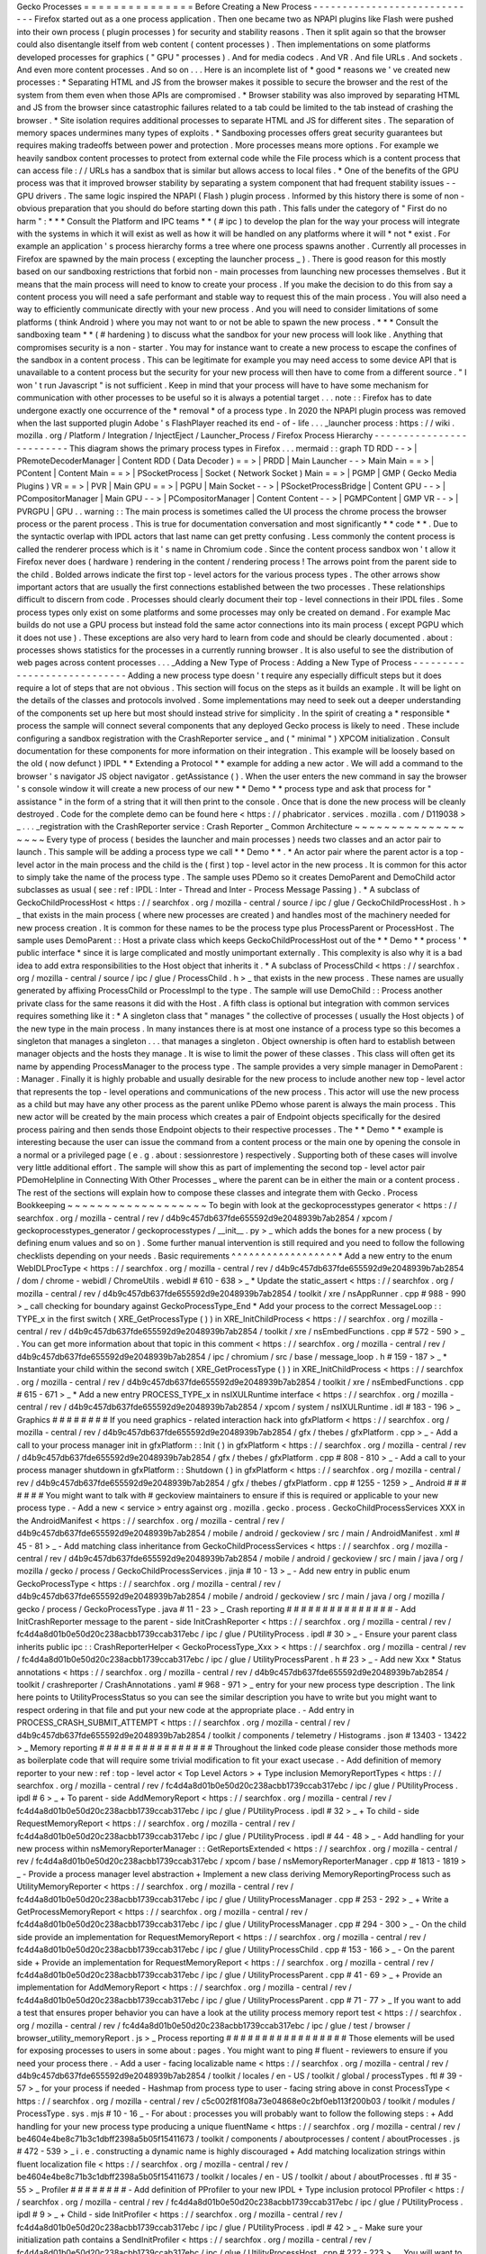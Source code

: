 Gecko
Processes
=
=
=
=
=
=
=
=
=
=
=
=
=
=
=
Before
Creating
a
New
Process
-
-
-
-
-
-
-
-
-
-
-
-
-
-
-
-
-
-
-
-
-
-
-
-
-
-
-
-
-
Firefox
started
out
as
a
one
process
application
.
Then
one
became
two
as
NPAPI
plugins
like
Flash
were
pushed
into
their
own
process
(
plugin
processes
)
for
security
and
stability
reasons
.
Then
it
split
again
so
that
the
browser
could
also
disentangle
itself
from
web
content
(
content
processes
)
.
Then
implementations
on
some
platforms
developed
processes
for
graphics
(
"
GPU
"
processes
)
.
And
for
media
codecs
.
And
VR
.
And
file
URLs
.
And
sockets
.
And
even
more
content
processes
.
And
so
on
.
.
.
Here
is
an
incomplete
list
of
*
good
*
reasons
we
'
ve
created
new
processes
:
*
Separating
HTML
and
JS
from
the
browser
makes
it
possible
to
secure
the
browser
and
the
rest
of
the
system
from
them
even
when
those
APIs
are
compromised
.
*
Browser
stability
was
also
improved
by
separating
HTML
and
JS
from
the
browser
since
catastrophic
failures
related
to
a
tab
could
be
limited
to
the
tab
instead
of
crashing
the
browser
.
*
Site
isolation
requires
additional
processes
to
separate
HTML
and
JS
for
different
sites
.
The
separation
of
memory
spaces
undermines
many
types
of
exploits
.
*
Sandboxing
processes
offers
great
security
guarantees
but
requires
making
tradeoffs
between
power
and
protection
.
More
processes
means
more
options
.
For
example
we
heavily
sandbox
content
processes
to
protect
from
external
code
while
the
File
process
which
is
a
content
process
that
can
access
file
:
/
/
URLs
has
a
sandbox
that
is
similar
but
allows
access
to
local
files
.
*
One
of
the
benefits
of
the
GPU
process
was
that
it
improved
browser
stability
by
separating
a
system
component
that
had
frequent
stability
issues
-
-
GPU
drivers
.
The
same
logic
inspired
the
NPAPI
(
Flash
)
plugin
process
.
Informed
by
this
history
there
is
some
of
non
-
obvious
preparation
that
you
should
do
before
starting
down
this
path
.
This
falls
under
the
category
of
"
First
do
no
harm
"
:
*
*
*
Consult
the
Platform
and
IPC
teams
*
*
(
#
ipc
)
to
develop
the
plan
for
the
way
your
process
will
integrate
with
the
systems
in
which
it
will
exist
as
well
as
how
it
will
be
handled
on
any
platforms
where
it
will
*
not
*
exist
.
For
example
an
application
'
s
process
hierarchy
forms
a
tree
where
one
process
spawns
another
.
Currently
all
processes
in
Firefox
are
spawned
by
the
main
process
(
excepting
the
launcher
process
_
)
.
There
is
good
reason
for
this
mostly
based
on
our
sandboxing
restrictions
that
forbid
non
-
main
processes
from
launching
new
processes
themselves
.
But
it
means
that
the
main
process
will
need
to
know
to
create
your
process
.
If
you
make
the
decision
to
do
this
from
say
a
content
process
you
will
need
a
safe
performant
and
stable
way
to
request
this
of
the
main
process
.
You
will
also
need
a
way
to
efficiently
communicate
directly
with
your
new
process
.
And
you
will
need
to
consider
limitations
of
some
platforms
(
think
Android
)
where
you
may
not
want
to
or
not
be
able
to
spawn
the
new
process
.
*
*
*
Consult
the
sandboxing
team
*
*
(
#
hardening
)
to
discuss
what
the
sandbox
for
your
new
process
will
look
like
.
Anything
that
compromises
security
is
a
non
-
starter
.
You
may
for
instance
want
to
create
a
new
process
to
escape
the
confines
of
the
sandbox
in
a
content
process
.
This
can
be
legitimate
for
example
you
may
need
access
to
some
device
API
that
is
unavailable
to
a
content
process
but
the
security
for
your
new
process
will
then
have
to
come
from
a
different
source
.
"
I
won
'
t
run
Javascript
"
is
not
sufficient
.
Keep
in
mind
that
your
process
will
have
to
have
some
mechanism
for
communication
with
other
processes
to
be
useful
so
it
is
always
a
potential
target
.
.
.
note
:
:
Firefox
has
to
date
undergone
exactly
one
occurrence
of
the
*
removal
*
of
a
process
type
.
In
2020
the
NPAPI
plugin
process
was
removed
when
the
last
supported
plugin
Adobe
'
s
FlashPlayer
reached
its
end
-
of
-
life
.
.
.
_launcher
process
:
https
:
/
/
wiki
.
mozilla
.
org
/
Platform
/
Integration
/
InjectEject
/
Launcher_Process
/
Firefox
Process
Hierarchy
-
-
-
-
-
-
-
-
-
-
-
-
-
-
-
-
-
-
-
-
-
-
-
-
-
This
diagram
shows
the
primary
process
types
in
Firefox
.
.
.
mermaid
:
:
graph
TD
RDD
-
-
>
|
PRemoteDecoderManager
|
Content
RDD
(
Data
Decoder
)
=
=
>
|
PRDD
|
Main
Launcher
-
-
>
Main
Main
=
=
>
|
PContent
|
Content
Main
=
=
>
|
PSocketProcess
|
Socket
(
Network
Socket
)
Main
=
=
>
|
PGMP
|
GMP
(
Gecko
Media
Plugins
)
VR
=
=
>
|
PVR
|
Main
GPU
=
=
>
|
PGPU
|
Main
Socket
-
-
>
|
PSocketProcessBridge
|
Content
GPU
-
-
>
|
PCompositorManager
|
Main
GPU
-
-
>
|
PCompositorManager
|
Content
Content
-
-
>
|
PGMPContent
|
GMP
VR
-
-
>
|
PVRGPU
|
GPU
.
.
warning
:
:
The
main
process
is
sometimes
called
the
UI
process
the
chrome
process
the
browser
process
or
the
parent
process
.
This
is
true
for
documentation
conversation
and
most
significantly
*
*
code
*
*
.
Due
to
the
syntactic
overlap
with
IPDL
actors
that
last
name
can
get
pretty
confusing
.
Less
commonly
the
content
process
is
called
the
renderer
process
which
is
it
'
s
name
in
Chromium
code
.
Since
the
content
process
sandbox
won
'
t
allow
it
Firefox
never
does
(
hardware
)
rendering
in
the
content
/
rendering
process
!
The
arrows
point
from
the
parent
side
to
the
child
.
Bolded
arrows
indicate
the
first
top
-
level
actors
for
the
various
process
types
.
The
other
arrows
show
important
actors
that
are
usually
the
first
connections
established
between
the
two
processes
.
These
relationships
difficult
to
discern
from
code
.
Processes
should
clearly
document
their
top
-
level
connections
in
their
IPDL
files
.
Some
process
types
only
exist
on
some
platforms
and
some
processes
may
only
be
created
on
demand
.
For
example
Mac
builds
do
not
use
a
GPU
process
but
instead
fold
the
same
actor
connections
into
its
main
process
(
except
PGPU
which
it
does
not
use
)
.
These
exceptions
are
also
very
hard
to
learn
from
code
and
should
be
clearly
documented
.
about
:
processes
shows
statistics
for
the
processes
in
a
currently
running
browser
.
It
is
also
useful
to
see
the
distribution
of
web
pages
across
content
processes
.
.
.
_Adding
a
New
Type
of
Process
:
Adding
a
New
Type
of
Process
-
-
-
-
-
-
-
-
-
-
-
-
-
-
-
-
-
-
-
-
-
-
-
-
-
-
-
-
Adding
a
new
process
type
doesn
'
t
require
any
especially
difficult
steps
but
it
does
require
a
lot
of
steps
that
are
not
obvious
.
This
section
will
focus
on
the
steps
as
it
builds
an
example
.
It
will
be
light
on
the
details
of
the
classes
and
protocols
involved
.
Some
implementations
may
need
to
seek
out
a
deeper
understanding
of
the
components
set
up
here
but
most
should
instead
strive
for
simplicity
.
In
the
spirit
of
creating
a
*
responsible
*
process
the
sample
will
connect
several
components
that
any
deployed
Gecko
process
is
likely
to
need
.
These
include
configuring
a
sandbox
registration
with
the
CrashReporter
service
_
and
(
"
minimal
"
)
XPCOM
initialization
.
Consult
documentation
for
these
components
for
more
information
on
their
integration
.
This
example
will
be
loosely
based
on
the
old
(
now
defunct
)
IPDL
*
*
Extending
a
Protocol
*
*
example
for
adding
a
new
actor
.
We
will
add
a
command
to
the
browser
'
s
navigator
JS
object
navigator
.
getAssistance
(
)
.
When
the
user
enters
the
new
command
in
say
the
browser
'
s
console
window
it
will
create
a
new
process
of
our
new
*
*
Demo
*
*
process
type
and
ask
that
process
for
"
assistance
"
in
the
form
of
a
string
that
it
will
then
print
to
the
console
.
Once
that
is
done
the
new
process
will
be
cleanly
destroyed
.
Code
for
the
complete
demo
can
be
found
here
<
https
:
/
/
phabricator
.
services
.
mozilla
.
com
/
D119038
>
_
.
.
.
_registration
with
the
CrashReporter
service
:
Crash
Reporter
_
Common
Architecture
~
~
~
~
~
~
~
~
~
~
~
~
~
~
~
~
~
~
~
Every
type
of
process
(
besides
the
launcher
and
main
processes
)
needs
two
classes
and
an
actor
pair
to
launch
.
This
sample
will
be
adding
a
process
type
we
call
*
*
Demo
*
*
.
*
An
actor
pair
where
the
parent
actor
is
a
top
-
level
actor
in
the
main
process
and
the
child
is
the
(
first
)
top
-
level
actor
in
the
new
process
.
It
is
common
for
this
actor
to
simply
take
the
name
of
the
process
type
.
The
sample
uses
PDemo
so
it
creates
DemoParent
and
DemoChild
actor
subclasses
as
usual
(
see
:
ref
:
IPDL
:
Inter
-
Thread
and
Inter
-
Process
Message
Passing
)
.
*
A
subclass
of
GeckoChildProcessHost
<
https
:
/
/
searchfox
.
org
/
mozilla
-
central
/
source
/
ipc
/
glue
/
GeckoChildProcessHost
.
h
>
_
that
exists
in
the
main
process
(
where
new
processes
are
created
)
and
handles
most
of
the
machinery
needed
for
new
process
creation
.
It
is
common
for
these
names
to
be
the
process
type
plus
ProcessParent
or
ProcessHost
.
The
sample
uses
DemoParent
:
:
Host
a
private
class
which
keeps
GeckoChildProcessHost
out
of
the
*
*
Demo
*
*
process
'
*
public
interface
*
since
it
is
large
complicated
and
mostly
unimportant
externally
.
This
complexity
is
also
why
it
is
a
bad
idea
to
add
extra
responsibilities
to
the
Host
object
that
inherits
it
.
*
A
subclass
of
ProcessChild
<
https
:
/
/
searchfox
.
org
/
mozilla
-
central
/
source
/
ipc
/
glue
/
ProcessChild
.
h
>
_
that
exists
in
the
new
process
.
These
names
are
usually
generated
by
affixing
ProcessChild
or
ProcessImpl
to
the
type
.
The
sample
will
use
DemoChild
:
:
Process
another
private
class
for
the
same
reasons
it
did
with
the
Host
.
A
fifth
class
is
optional
but
integration
with
common
services
requires
something
like
it
:
*
A
singleton
class
that
"
manages
"
the
collective
of
processes
(
usually
the
Host
objects
)
of
the
new
type
in
the
main
process
.
In
many
instances
there
is
at
most
one
instance
of
a
process
type
so
this
becomes
a
singleton
that
manages
a
singleton
.
.
.
that
manages
a
singleton
.
Object
ownership
is
often
hard
to
establish
between
manager
objects
and
the
hosts
they
manage
.
It
is
wise
to
limit
the
power
of
these
classes
.
This
class
will
often
get
its
name
by
appending
ProcessManager
to
the
process
type
.
The
sample
provides
a
very
simple
manager
in
DemoParent
:
:
Manager
.
Finally
it
is
highly
probable
and
usually
desirable
for
the
new
process
to
include
another
new
top
-
level
actor
that
represents
the
top
-
level
operations
and
communications
of
the
new
process
.
This
actor
will
use
the
new
process
as
a
child
but
may
have
any
other
process
as
the
parent
unlike
PDemo
whose
parent
is
always
the
main
process
.
This
new
actor
will
be
created
by
the
main
process
which
creates
a
pair
of
Endpoint
objects
specifically
for
the
desired
process
pairing
and
then
sends
those
Endpoint
objects
to
their
respective
processes
.
The
*
*
Demo
*
*
example
is
interesting
because
the
user
can
issue
the
command
from
a
content
process
or
the
main
one
by
opening
the
console
in
a
normal
or
a
privileged
page
(
e
.
g
.
about
:
sessionrestore
)
respectively
.
Supporting
both
of
these
cases
will
involve
very
little
additional
effort
.
The
sample
will
show
this
as
part
of
implementing
the
second
top
-
level
actor
pair
PDemoHelpline
in
Connecting
With
Other
Processes
_
where
the
parent
can
be
in
either
the
main
or
a
content
process
.
The
rest
of
the
sections
will
explain
how
to
compose
these
classes
and
integrate
them
with
Gecko
.
Process
Bookkeeping
~
~
~
~
~
~
~
~
~
~
~
~
~
~
~
~
~
~
~
To
begin
with
look
at
the
geckoprocesstypes
generator
<
https
:
/
/
searchfox
.
org
/
mozilla
-
central
/
rev
/
d4b9c457db637fde655592d9e2048939b7ab2854
/
xpcom
/
geckoprocesstypes_generator
/
geckoprocesstypes
/
__init__
.
py
>
_
which
adds
the
bones
for
a
new
process
(
by
defining
enum
values
and
so
on
)
.
Some
further
manual
intervention
is
still
required
and
you
need
to
follow
the
following
checklists
depending
on
your
needs
.
Basic
requirements
^
^
^
^
^
^
^
^
^
^
^
^
^
^
^
^
^
^
*
Add
a
new
entry
to
the
enum
WebIDLProcType
<
https
:
/
/
searchfox
.
org
/
mozilla
-
central
/
rev
/
d4b9c457db637fde655592d9e2048939b7ab2854
/
dom
/
chrome
-
webidl
/
ChromeUtils
.
webidl
#
610
-
638
>
_
*
Update
the
static_assert
<
https
:
/
/
searchfox
.
org
/
mozilla
-
central
/
rev
/
d4b9c457db637fde655592d9e2048939b7ab2854
/
toolkit
/
xre
/
nsAppRunner
.
cpp
#
988
-
990
>
_
call
checking
for
boundary
against
GeckoProcessType_End
*
Add
your
process
to
the
correct
MessageLoop
:
:
TYPE_x
in
the
first
switch
(
XRE_GetProcessType
(
)
)
in
XRE_InitChildProcess
<
https
:
/
/
searchfox
.
org
/
mozilla
-
central
/
rev
/
d4b9c457db637fde655592d9e2048939b7ab2854
/
toolkit
/
xre
/
nsEmbedFunctions
.
cpp
#
572
-
590
>
_
.
You
can
get
more
information
about
that
topic
in
this
comment
<
https
:
/
/
searchfox
.
org
/
mozilla
-
central
/
rev
/
d4b9c457db637fde655592d9e2048939b7ab2854
/
ipc
/
chromium
/
src
/
base
/
message_loop
.
h
#
159
-
187
>
_
*
Instantiate
your
child
within
the
second
switch
(
XRE_GetProcessType
(
)
)
in
XRE_InitChildProcess
<
https
:
/
/
searchfox
.
org
/
mozilla
-
central
/
rev
/
d4b9c457db637fde655592d9e2048939b7ab2854
/
toolkit
/
xre
/
nsEmbedFunctions
.
cpp
#
615
-
671
>
_
*
Add
a
new
entry
PROCESS_TYPE_x
in
nsIXULRuntime
interface
<
https
:
/
/
searchfox
.
org
/
mozilla
-
central
/
rev
/
d4b9c457db637fde655592d9e2048939b7ab2854
/
xpcom
/
system
/
nsIXULRuntime
.
idl
#
183
-
196
>
_
Graphics
#
#
#
#
#
#
#
#
If
you
need
graphics
-
related
interaction
hack
into
gfxPlatform
<
https
:
/
/
searchfox
.
org
/
mozilla
-
central
/
rev
/
d4b9c457db637fde655592d9e2048939b7ab2854
/
gfx
/
thebes
/
gfxPlatform
.
cpp
>
_
-
Add
a
call
to
your
process
manager
init
in
gfxPlatform
:
:
Init
(
)
in
gfxPlatform
<
https
:
/
/
searchfox
.
org
/
mozilla
-
central
/
rev
/
d4b9c457db637fde655592d9e2048939b7ab2854
/
gfx
/
thebes
/
gfxPlatform
.
cpp
#
808
-
810
>
_
-
Add
a
call
to
your
process
manager
shutdown
in
gfxPlatform
:
:
Shutdown
(
)
in
gfxPlatform
<
https
:
/
/
searchfox
.
org
/
mozilla
-
central
/
rev
/
d4b9c457db637fde655592d9e2048939b7ab2854
/
gfx
/
thebes
/
gfxPlatform
.
cpp
#
1255
-
1259
>
_
Android
#
#
#
#
#
#
#
You
might
want
to
talk
with
#
geckoview
maintainers
to
ensure
if
this
is
required
or
applicable
to
your
new
process
type
.
-
Add
a
new
<
service
>
entry
against
org
.
mozilla
.
gecko
.
process
.
GeckoChildProcessServices
XXX
in
the
AndroidManifest
<
https
:
/
/
searchfox
.
org
/
mozilla
-
central
/
rev
/
d4b9c457db637fde655592d9e2048939b7ab2854
/
mobile
/
android
/
geckoview
/
src
/
main
/
AndroidManifest
.
xml
#
45
-
81
>
_
-
Add
matching
class
inheritance
from
GeckoChildProcessServices
<
https
:
/
/
searchfox
.
org
/
mozilla
-
central
/
rev
/
d4b9c457db637fde655592d9e2048939b7ab2854
/
mobile
/
android
/
geckoview
/
src
/
main
/
java
/
org
/
mozilla
/
gecko
/
process
/
GeckoChildProcessServices
.
jinja
#
10
-
13
>
_
-
Add
new
entry
in
public
enum
GeckoProcessType
<
https
:
/
/
searchfox
.
org
/
mozilla
-
central
/
rev
/
d4b9c457db637fde655592d9e2048939b7ab2854
/
mobile
/
android
/
geckoview
/
src
/
main
/
java
/
org
/
mozilla
/
gecko
/
process
/
GeckoProcessType
.
java
#
11
-
23
>
_
Crash
reporting
#
#
#
#
#
#
#
#
#
#
#
#
#
#
#
-
Add
InitCrashReporter
message
to
the
parent
-
side
InitCrashReporter
<
https
:
/
/
searchfox
.
org
/
mozilla
-
central
/
rev
/
fc4d4a8d01b0e50d20c238acbb1739ccab317ebc
/
ipc
/
glue
/
PUtilityProcess
.
ipdl
#
30
>
_
-
Ensure
your
parent
class
inherits
public
ipc
:
:
CrashReporterHelper
<
GeckoProcessType_Xxx
>
<
https
:
/
/
searchfox
.
org
/
mozilla
-
central
/
rev
/
fc4d4a8d01b0e50d20c238acbb1739ccab317ebc
/
ipc
/
glue
/
UtilityProcessParent
.
h
#
23
>
_
-
Add
new
Xxx
*
Status
annotations
<
https
:
/
/
searchfox
.
org
/
mozilla
-
central
/
rev
/
d4b9c457db637fde655592d9e2048939b7ab2854
/
toolkit
/
crashreporter
/
CrashAnnotations
.
yaml
#
968
-
971
>
_
entry
for
your
new
process
type
description
.
The
link
here
points
to
UtilityProcessStatus
so
you
can
see
the
similar
description
you
have
to
write
but
you
might
want
to
respect
ordering
in
that
file
and
put
your
new
code
at
the
appropriate
place
.
-
Add
entry
in
PROCESS_CRASH_SUBMIT_ATTEMPT
<
https
:
/
/
searchfox
.
org
/
mozilla
-
central
/
rev
/
d4b9c457db637fde655592d9e2048939b7ab2854
/
toolkit
/
components
/
telemetry
/
Histograms
.
json
#
13403
-
13422
>
_
Memory
reporting
#
#
#
#
#
#
#
#
#
#
#
#
#
#
#
#
Throughout
the
linked
code
please
consider
those
methods
more
as
boilerplate
code
that
will
require
some
trivial
modification
to
fit
your
exact
usecase
.
-
Add
definition
of
memory
reporter
to
your
new
:
ref
:
top
-
level
actor
<
Top
Level
Actors
>
+
Type
inclusion
MemoryReportTypes
<
https
:
/
/
searchfox
.
org
/
mozilla
-
central
/
rev
/
fc4d4a8d01b0e50d20c238acbb1739ccab317ebc
/
ipc
/
glue
/
PUtilityProcess
.
ipdl
#
6
>
_
+
To
parent
-
side
AddMemoryReport
<
https
:
/
/
searchfox
.
org
/
mozilla
-
central
/
rev
/
fc4d4a8d01b0e50d20c238acbb1739ccab317ebc
/
ipc
/
glue
/
PUtilityProcess
.
ipdl
#
32
>
_
+
To
child
-
side
RequestMemoryReport
<
https
:
/
/
searchfox
.
org
/
mozilla
-
central
/
rev
/
fc4d4a8d01b0e50d20c238acbb1739ccab317ebc
/
ipc
/
glue
/
PUtilityProcess
.
ipdl
#
44
-
48
>
_
-
Add
handling
for
your
new
process
within
nsMemoryReporterManager
:
:
GetReportsExtended
<
https
:
/
/
searchfox
.
org
/
mozilla
-
central
/
rev
/
fc4d4a8d01b0e50d20c238acbb1739ccab317ebc
/
xpcom
/
base
/
nsMemoryReporterManager
.
cpp
#
1813
-
1819
>
_
-
Provide
a
process
manager
level
abstraction
+
Implement
a
new
class
deriving
MemoryReportingProcess
such
as
UtilityMemoryReporter
<
https
:
/
/
searchfox
.
org
/
mozilla
-
central
/
rev
/
fc4d4a8d01b0e50d20c238acbb1739ccab317ebc
/
ipc
/
glue
/
UtilityProcessManager
.
cpp
#
253
-
292
>
_
+
Write
a
GetProcessMemoryReport
<
https
:
/
/
searchfox
.
org
/
mozilla
-
central
/
rev
/
fc4d4a8d01b0e50d20c238acbb1739ccab317ebc
/
ipc
/
glue
/
UtilityProcessManager
.
cpp
#
294
-
300
>
_
-
On
the
child
side
provide
an
implementation
for
RequestMemoryReport
<
https
:
/
/
searchfox
.
org
/
mozilla
-
central
/
rev
/
fc4d4a8d01b0e50d20c238acbb1739ccab317ebc
/
ipc
/
glue
/
UtilityProcessChild
.
cpp
#
153
-
166
>
_
-
On
the
parent
side
+
Provide
an
implementation
for
RequestMemoryReport
<
https
:
/
/
searchfox
.
org
/
mozilla
-
central
/
rev
/
fc4d4a8d01b0e50d20c238acbb1739ccab317ebc
/
ipc
/
glue
/
UtilityProcessParent
.
cpp
#
41
-
69
>
_
+
Provide
an
implementation
for
AddMemoryReport
<
https
:
/
/
searchfox
.
org
/
mozilla
-
central
/
rev
/
fc4d4a8d01b0e50d20c238acbb1739ccab317ebc
/
ipc
/
glue
/
UtilityProcessParent
.
cpp
#
71
-
77
>
_
If
you
want
to
add
a
test
that
ensures
proper
behavior
you
can
have
a
look
at
the
utility
process
memory
report
test
<
https
:
/
/
searchfox
.
org
/
mozilla
-
central
/
rev
/
fc4d4a8d01b0e50d20c238acbb1739ccab317ebc
/
ipc
/
glue
/
test
/
browser
/
browser_utility_memoryReport
.
js
>
_
Process
reporting
#
#
#
#
#
#
#
#
#
#
#
#
#
#
#
#
#
Those
elements
will
be
used
for
exposing
processes
to
users
in
some
about
:
pages
.
You
might
want
to
ping
#
fluent
-
reviewers
to
ensure
if
you
need
your
process
there
.
-
Add
a
user
-
facing
localizable
name
<
https
:
/
/
searchfox
.
org
/
mozilla
-
central
/
rev
/
d4b9c457db637fde655592d9e2048939b7ab2854
/
toolkit
/
locales
/
en
-
US
/
toolkit
/
global
/
processTypes
.
ftl
#
39
-
57
>
_
for
your
process
if
needed
-
Hashmap
from
process
type
to
user
-
facing
string
above
in
const
ProcessType
<
https
:
/
/
searchfox
.
org
/
mozilla
-
central
/
rev
/
c5c002f81f08a73e04868e0c2bf0eb113f200b03
/
toolkit
/
modules
/
ProcessType
.
sys
.
mjs
#
10
-
16
_
-
For
about
:
processes
you
will
probably
want
to
follow
the
following
steps
:
+
Add
handling
for
your
new
process
type
producing
a
unique
fluentName
<
https
:
/
/
searchfox
.
org
/
mozilla
-
central
/
rev
/
be4604e4be8c71b3c1dbff2398a5b05f15411673
/
toolkit
/
components
/
aboutprocesses
/
content
/
aboutProcesses
.
js
#
472
-
539
>
_
i
.
e
.
constructing
a
dynamic
name
is
highly
discouraged
+
Add
matching
localization
strings
within
fluent
localization
file
<
https
:
/
/
searchfox
.
org
/
mozilla
-
central
/
rev
/
be4604e4be8c71b3c1dbff2398a5b05f15411673
/
toolkit
/
locales
/
en
-
US
/
toolkit
/
about
/
aboutProcesses
.
ftl
#
35
-
55
>
_
Profiler
#
#
#
#
#
#
#
#
-
Add
definition
of
PProfiler
to
your
new
IPDL
+
Type
inclusion
protocol
PProfiler
<
https
:
/
/
searchfox
.
org
/
mozilla
-
central
/
rev
/
fc4d4a8d01b0e50d20c238acbb1739ccab317ebc
/
ipc
/
glue
/
PUtilityProcess
.
ipdl
#
9
>
_
+
Child
-
side
InitProfiler
<
https
:
/
/
searchfox
.
org
/
mozilla
-
central
/
rev
/
fc4d4a8d01b0e50d20c238acbb1739ccab317ebc
/
ipc
/
glue
/
PUtilityProcess
.
ipdl
#
42
>
_
-
Make
sure
your
initialization
path
contains
a
SendInitProfiler
<
https
:
/
/
searchfox
.
org
/
mozilla
-
central
/
rev
/
fc4d4a8d01b0e50d20c238acbb1739ccab317ebc
/
ipc
/
glue
/
UtilityProcessHost
.
cpp
#
222
-
223
>
_
.
You
will
want
to
perform
the
call
once
a
OnChannelConnected
is
issued
thus
ensuring
your
new
process
is
connected
to
IPC
.
-
Provide
an
implementation
for
InitProfiler
<
https
:
/
/
searchfox
.
org
/
mozilla
-
central
/
rev
/
fc4d4a8d01b0e50d20c238acbb1739ccab317ebc
/
ipc
/
glue
/
UtilityProcessChild
.
cpp
#
147
-
151
>
_
-
You
will
probably
want
to
make
sure
your
child
process
code
register
within
the
profiler
a
proper
name
otherwise
it
will
default
to
GeckoMain
;
this
can
be
done
by
issuing
profiler_set_process_name
(
nsCString
(
"
XxX
"
)
)
on
the
child
init
side
.
Static
Components
#
#
#
#
#
#
#
#
#
#
#
#
#
#
#
#
#
The
amount
of
changes
required
here
are
significant
Bug
1740485
:
Improve
StaticComponents
code
generation
<
https
:
/
/
bugzilla
.
mozilla
.
org
/
show_bug
.
cgi
?
id
=
1740485
>
_
tracks
improving
that
.
-
Update
allowance
in
those
configuration
files
to
match
new
process
selector
that
includes
your
new
process
.
When
exploring
those
components
definitions
keep
in
mind
that
you
are
looking
at
updating
processes
field
in
the
Classes
object
.
The
ProcessSelector
value
will
come
from
what
the
reader
writes
based
on
the
instructions
below
.
Some
of
these
also
contains
several
services
so
you
might
have
to
ensure
you
have
all
your
bases
covered
.
Some
of
the
components
might
not
need
to
be
updated
as
well
.
+
libpref
<
https
:
/
/
searchfox
.
org
/
mozilla
-
central
/
rev
/
d4b9c457db637fde655592d9e2048939b7ab2854
/
modules
/
libpref
/
components
.
conf
>
_
+
telemetry
<
https
:
/
/
searchfox
.
org
/
mozilla
-
central
/
rev
/
d4b9c457db637fde655592d9e2048939b7ab2854
/
toolkit
/
components
/
telemetry
/
core
/
components
.
conf
>
_
+
android
<
https
:
/
/
searchfox
.
org
/
mozilla
-
central
/
rev
/
d4b9c457db637fde655592d9e2048939b7ab2854
/
widget
/
android
/
components
.
conf
>
_
+
gtk
<
https
:
/
/
searchfox
.
org
/
mozilla
-
central
/
rev
/
d4b9c457db637fde655592d9e2048939b7ab2854
/
widget
/
gtk
/
components
.
conf
>
_
+
windows
<
https
:
/
/
searchfox
.
org
/
mozilla
-
central
/
rev
/
d4b9c457db637fde655592d9e2048939b7ab2854
/
widget
/
windows
/
components
.
conf
>
_
+
base
<
https
:
/
/
searchfox
.
org
/
mozilla
-
central
/
rev
/
d4b9c457db637fde655592d9e2048939b7ab2854
/
xpcom
/
base
/
components
.
conf
>
_
+
components
<
https
:
/
/
searchfox
.
org
/
mozilla
-
central
/
rev
/
d4b9c457db637fde655592d9e2048939b7ab2854
/
xpcom
/
components
/
components
.
conf
>
_
+
ds
<
https
:
/
/
searchfox
.
org
/
mozilla
-
central
/
rev
/
d4b9c457db637fde655592d9e2048939b7ab2854
/
xpcom
/
ds
/
components
.
conf
>
_
+
threads
<
https
:
/
/
searchfox
.
org
/
mozilla
-
central
/
rev
/
d4b9c457db637fde655592d9e2048939b7ab2854
/
xpcom
/
threads
/
components
.
conf
>
_
+
cocoa
kWidgetModule
<
https
:
/
/
searchfox
.
org
/
mozilla
-
central
/
rev
/
d4b9c457db637fde655592d9e2048939b7ab2854
/
widget
/
cocoa
/
nsWidgetFactory
.
mm
#
194
-
202
>
_
+
build
<
https
:
/
/
searchfox
.
org
/
mozilla
-
central
/
rev
/
d4b9c457db637fde655592d9e2048939b7ab2854
/
xpcom
/
build
/
components
.
conf
>
_
+
XPCOMinit
kXPCOMModule
<
https
:
/
/
searchfox
.
org
/
mozilla
-
central
/
rev
/
d4b9c457db637fde655592d9e2048939b7ab2854
/
xpcom
/
build
/
XPCOMInit
.
cpp
#
172
-
180
>
_
-
Within
static
components
generator
<
https
:
/
/
searchfox
.
org
/
mozilla
-
central
/
rev
/
d4b9c457db637fde655592d9e2048939b7ab2854
/
xpcom
/
components
/
gen_static_components
.
py
>
_
+
Add
new
definition
in
ProcessSelector
for
your
new
process
ALLOW_IN_x_PROCESS
=
0x
.
.
+
Add
new
process
selector
masks
including
your
new
process
definition
+
Also
add
those
into
the
PROCESSES
structure
-
Within
module
definition
<
https
:
/
/
searchfox
.
org
/
mozilla
-
central
/
rev
/
d4b9c457db637fde655592d9e2048939b7ab2854
/
xpcom
/
components
/
Module
.
h
>
_
+
Add
new
definition
in
enum
ProcessSelector
+
Add
new
process
selector
mask
including
the
new
definition
+
Update
kMaxProcessSelector
-
Within
nsComponentManager
<
https
:
/
/
searchfox
.
org
/
mozilla
-
central
/
rev
/
d4b9c457db637fde655592d9e2048939b7ab2854
/
xpcom
/
components
/
nsComponentManager
.
cpp
>
_
+
Add
new
selector
match
in
ProcessSelectorMatches
for
your
new
process
(
needed
?
)
+
Add
new
process
selector
for
gProcessMatchTable
in
nsComponentManagerImpl
:
:
Init
(
)
Glean
telemetry
#
#
#
#
#
#
#
#
#
#
#
#
#
#
#
-
Ensure
your
new
IPDL
includes
on
the
child
side
+
FlushFOGData
<
https
:
/
/
searchfox
.
org
/
mozilla
-
central
/
rev
/
fc4d4a8d01b0e50d20c238acbb1739ccab317ebc
/
ipc
/
glue
/
PUtilityProcess
.
ipdl
#
55
>
_
+
TestTriggerMetrics
<
https
:
/
/
searchfox
.
org
/
mozilla
-
central
/
rev
/
fc4d4a8d01b0e50d20c238acbb1739ccab317ebc
/
ipc
/
glue
/
PUtilityProcess
.
ipdl
#
60
>
_
-
Provide
a
parent
-
side
implementation
for
FOGData
<
https
:
/
/
searchfox
.
org
/
mozilla
-
central
/
rev
/
fc4d4a8d01b0e50d20c238acbb1739ccab317ebc
/
ipc
/
glue
/
UtilityProcessParent
.
cpp
#
79
-
82
>
_
-
Provide
a
child
-
side
implementation
for
FlushFOGData
<
https
:
/
/
searchfox
.
org
/
mozilla
-
central
/
rev
/
fc4d4a8d01b0e50d20c238acbb1739ccab317ebc
/
ipc
/
glue
/
UtilityProcessChild
.
cpp
#
179
-
183
>
_
-
Child
-
side
should
flush
its
FOG
data
at
IPC
ActorDestroy
<
https
:
/
/
searchfox
.
org
/
mozilla
-
central
/
rev
/
fc4d4a8d01b0e50d20c238acbb1739ccab317ebc
/
ipc
/
glue
/
UtilityProcessChild
.
cpp
#
199
-
201
>
_
-
Child
-
side
test
metrics
<
https
:
/
/
searchfox
.
org
/
mozilla
-
central
/
rev
/
fc4d4a8d01b0e50d20c238acbb1739ccab317ebc
/
ipc
/
glue
/
UtilityProcessChild
.
cpp
#
185
-
191
>
_
-
Within
FOGIPC
<
https
:
/
/
searchfox
.
org
/
mozilla
-
central
/
rev
/
d4b9c457db637fde655592d9e2048939b7ab2854
/
toolkit
/
components
/
glean
/
ipc
/
FOGIPC
.
cpp
>
_
+
Add
handling
of
your
new
process
type
within
FlushAllChildData
(
)
here
<
https
:
/
/
searchfox
.
org
/
mozilla
-
central
/
rev
/
d4b9c457db637fde655592d9e2048939b7ab2854
/
toolkit
/
components
/
glean
/
ipc
/
FOGIPC
.
cpp
#
106
-
121
>
_
and
SendFOGData
(
)
here
<
https
:
/
/
searchfox
.
org
/
mozilla
-
central
/
rev
/
d4b9c457db637fde655592d9e2048939b7ab2854
/
toolkit
/
components
/
glean
/
ipc
/
FOGIPC
.
cpp
#
165
-
182
>
_
+
Add
support
for
sending
test
metrics
in
TestTriggerMetrics
(
)
here
<
https
:
/
/
searchfox
.
org
/
mozilla
-
central
/
rev
/
d4b9c457db637fde655592d9e2048939b7ab2854
/
toolkit
/
components
/
glean
/
ipc
/
FOGIPC
.
cpp
#
208
-
232
>
_
-
Handle
process
shutdown
in
register_process_shutdown
(
)
of
glean
<
https
:
/
/
searchfox
.
org
/
mozilla
-
central
/
rev
/
d4b9c457db637fde655592d9e2048939b7ab2854
/
toolkit
/
components
/
glean
/
api
/
src
/
ipc
.
rs
>
_
Third
-
Party
Modules
#
#
#
#
#
#
#
#
#
#
#
#
#
#
#
#
#
#
#
-
Ensure
your
new
IPDL
includes
on
the
child
side
+
GetUntrustedModulesData
<
https
:
/
/
searchfox
.
org
/
mozilla
-
central
/
rev
/
2ce39261ea6a69e49d87f76a119494b2a7a7e42a
/
ipc
/
glue
/
PUtilityProcess
.
ipdl
#
106
>
_
+
UnblockUntrustedModulesThread
<
https
:
/
/
searchfox
.
org
/
mozilla
-
central
/
rev
/
2ce39261ea6a69e49d87f76a119494b2a7a7e42a
/
ipc
/
glue
/
PUtilityProcess
.
ipdl
#
113
>
_
-
Provide
a
parent
side
implementation
for
both
-
Add
handling
of
your
new
process
type
in
MultiGetUntrustedModulesData
:
:
GetUntrustedModuleLoadEvents
(
)
here
<
https
:
/
/
searchfox
.
org
/
mozilla
-
central
/
rev
/
2ce39261ea6a69e49d87f76a119494b2a7a7e42a
/
toolkit
/
components
/
telemetry
/
other
/
UntrustedModules
.
cpp
#
145
-
151
>
_
-
Update
your
IPDL
<
https
:
/
/
searchfox
.
org
/
mozilla
-
central
/
rev
/
2ce39261ea6a69e49d87f76a119494b2a7a7e42a
/
ipc
/
glue
/
PUtilityProcess
.
ipdl
#
75
>
_
and
make
sure
your
Init
(
)
can
receive
a
boolean
for
isReadyForBackgroundProcessing
like
here
<
https
:
/
/
searchfox
.
org
/
mozilla
-
central
/
rev
/
2ce39261ea6a69e49d87f76a119494b2a7a7e42a
/
ipc
/
glue
/
UtilityProcessChild
.
cpp
#
157
-
160
>
_
then
within
the
child
'
s
RecvInit
(
)
make
sure
a
call
to
DllServices
'
s
StartUntrustedModulesProcessor
(
)
is
performed
<
https
:
/
/
searchfox
.
org
/
mozilla
-
central
/
rev
/
2ce39261ea6a69e49d87f76a119494b2a7a7e42a
/
ipc
/
glue
/
UtilityProcessChild
.
cpp
#
185
-
186
>
_
.
-
Ensure
your
new
IPDL
includes
for
the
parent
side
+
GetModulesTrust
<
https
:
/
/
searchfox
.
org
/
mozilla
-
central
/
rev
/
2ce39261ea6a69e49d87f76a119494b2a7a7e42a
/
ipc
/
glue
/
PUtilityProcess
.
ipdl
#
60
-
61
>
_
-
Provide
an
implementation
on
the
parent
side
<
https
:
/
/
searchfox
.
org
/
mozilla
-
central
/
rev
/
2ce39261ea6a69e49d87f76a119494b2a7a7e42a
/
ipc
/
glue
/
UtilityProcessParent
.
cpp
#
69
-
81
>
_
-
Expose
your
new
process
type
as
supported
in
UntrustedModulesProcessor
:
:
IsSupportedProcessType
(
)
like
others
<
https
:
/
/
searchfox
.
org
/
mozilla
-
central
/
rev
/
2ce39261ea6a69e49d87f76a119494b2a7a7e42a
/
toolkit
/
xre
/
dllservices
/
UntrustedModulesProcessor
.
cpp
#
76
-
91
>
_
-
Update
UntrustedModulesProcessor
:
:
SendGetModulesTrust
(
)
to
call
your
new
child
process
<
https
:
/
/
searchfox
.
org
/
mozilla
-
central
/
rev
/
2ce39261ea6a69e49d87f76a119494b2a7a7e42a
/
toolkit
/
xre
/
dllservices
/
UntrustedModulesProcessor
.
cpp
#
757
-
761
>
_
Sandboxing
#
#
#
#
#
#
#
#
#
#
Sandboxing
changes
related
to
a
new
process
can
be
non
-
trivial
so
it
is
strongly
advised
that
you
reach
to
the
Sandboxing
team
in
#
hardening
to
discuss
your
needs
prior
to
making
changes
.
Linux
Sandbox
_____________
Linux
sandboxing
mostly
works
by
allowing
/
blocking
system
calls
for
child
process
and
redirecting
(
brokering
)
some
from
the
child
to
the
parent
.
Rules
are
written
in
a
specific
DSL
:
BPF
<
https
:
/
/
searchfox
.
org
/
mozilla
-
central
/
rev
/
d4b9c457db637fde655592d9e2048939b7ab2854
/
security
/
sandbox
/
chromium
/
sandbox
/
linux
/
bpf_dsl
/
bpf_dsl
.
h
#
21
-
72
>
_
.
-
Add
new
SetXXXSandbox
(
)
function
within
linux
sandbox
<
https
:
/
/
searchfox
.
org
/
mozilla
-
central
/
rev
/
d4b9c457db637fde655592d9e2048939b7ab2854
/
security
/
sandbox
/
linux
/
Sandbox
.
cpp
#
719
-
748
>
_
-
Within
sandbox
filter
<
https
:
/
/
searchfox
.
org
/
mozilla
-
central
/
rev
/
d4b9c457db637fde655592d9e2048939b7ab2854
/
security
/
sandbox
/
linux
/
SandboxFilter
.
cpp
>
_
+
Add
new
helper
GetXXXSandboxPolicy
(
)
like
this
one
<
https
:
/
/
searchfox
.
org
/
mozilla
-
central
/
rev
/
d4b9c457db637fde655592d9e2048939b7ab2854
/
security
/
sandbox
/
linux
/
SandboxFilter
.
cpp
#
2036
-
2040
>
_
called
by
SetXXXSandbox
(
)
+
Derive
new
class
similar
to
this
<
https
:
/
/
searchfox
.
org
/
mozilla
-
central
/
rev
/
d4b9c457db637fde655592d9e2048939b7ab2854
/
security
/
sandbox
/
linux
/
SandboxFilter
.
cpp
#
2000
-
2034
>
_
inheriting
SandboxPolicyCommon
or
SandboxPolicyBase
and
defining
the
sandboxing
policy
-
Add
new
SandboxBrokerPolicyFactory
:
:
GetXXXProcessPolicy
(
)
in
sandbox
broker
<
https
:
/
/
searchfox
.
org
/
mozilla
-
central
/
rev
/
d4b9c457db637fde655592d9e2048939b7ab2854
/
security
/
sandbox
/
linux
/
broker
/
SandboxBrokerPolicyFactory
.
cpp
#
881
-
932
>
_
-
Add
new
case
handling
in
GetEffectiveSandboxLevel
(
)
in
sandbox
launch
<
https
:
/
/
searchfox
.
org
/
mozilla
-
central
/
rev
/
d4b9c457db637fde655592d9e2048939b7ab2854
/
security
/
sandbox
/
linux
/
launch
/
SandboxLaunch
.
cpp
#
243
-
271
>
_
-
Add
new
entry
in
enum
class
ProcType
of
sandbox
reporter
header
<
https
:
/
/
searchfox
.
org
/
mozilla
-
central
/
rev
/
d4b9c457db637fde655592d9e2048939b7ab2854
/
security
/
sandbox
/
linux
/
reporter
/
SandboxReporterCommon
.
h
#
32
-
39
>
_
-
Add
new
case
handling
in
SubmitToTelemetry
(
)
in
sandbox
reporter
<
https
:
/
/
searchfox
.
org
/
mozilla
-
central
/
rev
/
d4b9c457db637fde655592d9e2048939b7ab2854
/
security
/
sandbox
/
linux
/
reporter
/
SandboxReporter
.
cpp
#
131
-
152
>
_
-
Add
new
case
handling
in
SandboxReportWrapper
:
:
GetProcType
(
)
of
sandbox
reporter
wrapper
<
https
:
/
/
searchfox
.
org
/
mozilla
-
central
/
rev
/
d4b9c457db637fde655592d9e2048939b7ab2854
/
security
/
sandbox
/
linux
/
reporter
/
SandboxReporterWrappers
.
cpp
#
69
-
91
>
_
MacOS
Sandbox
_____________
-
Add
new
case
handling
in
GeckoChildProcessHost
:
:
StartMacSandbox
(
)
of
GeckoChildProcessHost
<
https
:
/
/
searchfox
.
org
/
mozilla
-
central
/
rev
/
d4b9c457db637fde655592d9e2048939b7ab2854
/
ipc
/
glue
/
GeckoChildProcessHost
.
cpp
#
1720
-
1743
>
_
-
Add
new
entry
in
enum
MacSandboxType
defined
in
macOS
sandbox
header
<
https
:
/
/
searchfox
.
org
/
mozilla
-
central
/
rev
/
d4b9c457db637fde655592d9e2048939b7ab2854
/
security
/
sandbox
/
mac
/
Sandbox
.
h
#
12
-
20
>
_
-
Within
macOS
sandbox
core
<
https
:
/
/
searchfox
.
org
/
mozilla
-
central
/
rev
/
d4b9c457db637fde655592d9e2048939b7ab2854
/
security
/
sandbox
/
mac
/
Sandbox
.
mm
>
_
handle
the
new
MacSandboxType
in
+
MacSandboxInfo
:
:
AppendAsParams
(
)
in
the
switch
statement
<
https
:
/
/
searchfox
.
org
/
mozilla
-
central
/
rev
/
d4b9c457db637fde655592d9e2048939b7ab2854
/
security
/
sandbox
/
mac
/
Sandbox
.
mm
#
164
-
188
>
_
+
StartMacSandbox
(
)
in
the
serie
of
if
/
else
statements
<
https
:
/
/
searchfox
.
org
/
mozilla
-
central
/
rev
/
d4b9c457db637fde655592d9e2048939b7ab2854
/
security
/
sandbox
/
mac
/
Sandbox
.
mm
#
286
-
436
>
_
.
This
code
sets
template
values
for
the
sandbox
string
rendering
and
is
running
on
the
side
of
the
main
process
.
+
StartMacSandboxIfEnabled
(
)
in
this
switch
statement
<
https
:
/
/
searchfox
.
org
/
mozilla
-
central
/
rev
/
d4b9c457db637fde655592d9e2048939b7ab2854
/
security
/
sandbox
/
mac
/
Sandbox
.
mm
#
753
-
782
>
_
.
You
might
also
need
a
GetXXXSandboxParamsFromArgs
(
)
that
performs
CLI
parsing
on
behalf
of
StartMacSandbox
(
)
.
-
Create
the
new
sandbox
definition
file
security
/
sandbox
/
mac
/
SandboxPolicy
<
XXX
>
.
h
for
your
new
process
<
XXX
>
and
make
it
exposed
in
the
EXPORTS
.
mozilla
section
of
moz
.
build
<
https
:
/
/
searchfox
.
org
/
mozilla
-
central
/
rev
/
d4b9c457db637fde655592d9e2048939b7ab2854
/
security
/
sandbox
/
mac
/
moz
.
build
#
7
-
13
>
_
.
Those
rules
follows
a
specific
Scheme
-
like
language
.
You
can
learn
more
about
it
in
Apple
Sandbox
Guide
<
https
:
/
/
reverse
.
put
.
as
/
wp
-
content
/
uploads
/
2011
/
09
/
Apple
-
Sandbox
-
Guide
-
v1
.
0
.
pdf
>
_
as
well
as
on
your
system
within
/
System
/
Library
/
Sandbox
/
Profiles
/
.
Windows
Sandbox
_______________
-
Introduce
a
new
SandboxBroker
:
:
SetSecurityLevelForXXXProcess
(
)
that
defines
the
new
sandbox
in
both
+
the
sandbox
broker
basing
yourself
on
that
example
<
https
:
/
/
searchfox
.
org
/
mozilla
-
central
/
rev
/
d4b9c457db637fde655592d9e2048939b7ab2854
/
security
/
sandbox
/
win
/
src
/
sandboxbroker
/
sandboxBroker
.
cpp
#
1241
-
1344
>
_
+
the
remote
sandbox
broker
getting
inspired
by
<
https
:
/
/
searchfox
.
org
/
mozilla
-
central
/
rev
/
d4b9c457db637fde655592d9e2048939b7ab2854
/
security
/
sandbox
/
win
/
src
/
remotesandboxbroker
/
remoteSandboxBroker
.
cpp
#
161
-
165
>
_
-
Add
new
case
handling
in
WindowsProcessLauncher
:
:
DoSetup
(
)
calling
SandboxBroker
:
:
SetSecurityLevelForXXXProcess
(
)
in
GeckoChildProcessHost
<
https
:
/
/
searchfox
.
org
/
mozilla
-
central
/
rev
/
d4b9c457db637fde655592d9e2048939b7ab2854
/
ipc
/
glue
/
GeckoChildProcessHost
.
cpp
#
1391
-
1470
>
_
.
This
will
apply
actual
sandboxing
rules
to
your
process
.
Sandbox
tests
_____________
-
New
process
'
first
top
level
actor
needs
to
include
PSandboxTesting
<
https
:
/
/
searchfox
.
org
/
mozilla
-
central
/
rev
/
d4b9c457db637fde655592d9e2048939b7ab2854
/
security
/
sandbox
/
common
/
test
/
PSandboxTesting
.
ipdl
>
_
and
implement
RecvInitSandboxTesting
like
there
<
https
:
/
/
searchfox
.
org
/
mozilla
-
central
/
rev
/
d4b9c457db637fde655592d9e2048939b7ab2854
/
ipc
/
glue
/
UtilityProcessChild
.
cpp
#
165
-
174
>
_
.
-
Add
your
new
process
string_name
in
the
processTypes
list
of
sandbox
tests
<
https
:
/
/
searchfox
.
org
/
mozilla
-
central
/
rev
/
d4b9c457db637fde655592d9e2048939b7ab2854
/
security
/
sandbox
/
test
/
browser_sandbox_test
.
js
#
17
>
_
-
Add
a
new
case
in
SandboxTest
:
:
StartTests
(
)
in
test
core
<
https
:
/
/
searchfox
.
org
/
mozilla
-
central
/
rev
/
d4b9c457db637fde655592d9e2048939b7ab2854
/
security
/
sandbox
/
common
/
test
/
SandboxTest
.
cpp
#
100
-
232
>
_
to
handle
your
new
process
-
Add
a
new
if
branch
for
your
new
process
in
SandboxTestingChild
:
:
Bind
(
)
in
testing
child
<
https
:
/
/
searchfox
.
org
/
mozilla
-
central
/
rev
/
d4b9c457db637fde655592d9e2048939b7ab2854
/
security
/
sandbox
/
common
/
test
/
SandboxTestingChild
.
cpp
#
68
-
96
>
_
-
Add
a
new
RunTestsXXX
function
for
your
new
process
(
called
by
Bind
(
)
above
)
similar
to
that
implementation
<
https
:
/
/
searchfox
.
org
/
mozilla
-
central
/
rev
/
d4b9c457db637fde655592d9e2048939b7ab2854
/
security
/
sandbox
/
common
/
test
/
SandboxTestingChildTests
.
h
#
333
-
363
>
_
Creating
the
New
Process
~
~
~
~
~
~
~
~
~
~
~
~
~
~
~
~
~
~
~
~
~
~
~
~
The
sample
does
this
in
DemoParent
:
:
LaunchDemoProcess
.
The
core
behavior
is
fairly
clear
:
.
.
code
-
block
:
:
c
+
+
/
*
static
*
/
bool
DemoParent
:
:
LaunchDemoProcess
(
base
:
:
ProcessId
aParentPid
LaunchDemoProcessResolver
&
&
aResolver
)
{
UniqueHost
host
(
new
Host
(
aParentPid
std
:
:
move
(
aResolver
)
)
)
;
/
/
Prepare
"
command
line
"
startup
args
for
new
process
std
:
:
vector
<
std
:
:
string
>
extraArgs
;
if
(
!
host
-
>
BuildProcessArgs
(
&
extraArgs
)
)
{
return
false
;
}
/
/
Async
launch
creates
a
promise
that
we
use
below
.
if
(
!
host
-
>
AsyncLaunch
(
extraArgs
)
)
{
return
false
;
}
host
-
>
WhenProcessHandleReady
(
)
-
>
Then
(
GetCurrentSerialEventTarget
(
)
__func__
[
host
=
std
:
:
move
(
host
)
]
(
const
ipc
:
:
ProcessHandlePromise
:
:
ResolveOrRejectValue
&
aResult
)
mutable
{
if
(
aResult
.
IsReject
(
)
)
{
host
-
>
ResolveAsFailure
(
)
;
return
;
}
auto
actor
=
MakeRefPtr
<
DemoParent
>
(
std
:
:
move
(
host
)
)
;
actor
-
>
Init
(
)
;
}
)
;
}
First
it
creates
an
object
of
our
GeckoChildProcessHost
subclass
(
storing
some
stuff
for
later
)
.
GeckoChildProcessHost
is
a
base
class
that
abstracts
the
system
-
level
operations
involved
in
launching
the
new
process
.
It
is
the
most
substantive
part
of
the
launch
procedure
.
After
its
construction
the
code
prepares
a
bunch
of
strings
to
pass
on
the
"
command
line
"
which
is
the
only
way
to
pass
data
to
the
new
process
before
IPDL
is
established
.
All
new
processes
will
at
least
include
-
parentBuildId
for
validating
that
dynamic
libraries
are
properly
versioned
and
shared
memory
for
passing
user
preferences
which
can
affect
early
process
behavior
.
Finally
it
tells
GeckoChildProcessHost
to
asynchronously
launch
the
process
and
run
the
given
lambda
when
it
has
a
result
.
The
lambda
creates
DemoParent
with
the
new
host
if
successful
.
In
this
sample
the
DemoParent
is
owned
(
in
the
reference
-
counting
sense
)
by
IPDL
which
is
why
it
doesn
'
t
get
assigned
to
anything
.
This
simplifies
the
design
dramatically
.
IPDL
takes
ownership
when
the
actor
calls
Bind
from
the
Init
method
:
.
.
code
-
block
:
:
c
+
+
DemoParent
:
:
DemoParent
(
UniqueHost
&
&
aHost
)
:
mHost
(
std
:
:
move
(
aHost
)
)
{
}
DemoParent
:
:
Init
(
)
{
mHost
-
>
TakeInitialEndpoint
(
)
.
Bind
(
this
)
;
/
/
.
.
.
mHost
-
>
MakeBridgeAndResolve
(
)
;
}
After
the
Bind
call
the
actor
is
live
and
communication
with
the
new
process
can
begin
.
The
constructor
concludes
by
initiating
the
process
of
connecting
the
PDemoHelpline
actors
;
Host
:
:
MakeBridgeAndResolve
will
be
covered
in
Creating
a
New
Top
Level
Actor
_
.
However
before
we
get
into
that
we
should
finish
defining
the
lifecycle
of
the
process
.
In
the
next
section
we
look
at
launching
the
new
process
from
the
new
process
'
perspective
.
.
.
warning
:
:
The
code
could
have
chosen
to
create
a
DemoChild
instead
of
a
DemoParent
and
the
choice
may
seem
cosmetic
but
it
has
substantial
implications
that
could
affect
browser
stability
.
The
most
significant
is
that
the
prohibitibition
on
synchronous
IPDL
messages
going
from
parent
to
child
can
no
longer
guarantee
freedom
from
multiprocess
deadlock
.
Initializing
the
New
Process
~
~
~
~
~
~
~
~
~
~
~
~
~
~
~
~
~
~
~
~
~
~
~
~
~
~
~
~
The
new
process
first
adopts
the
*
*
Demo
*
*
process
type
in
XRE_InitChildProcess
where
it
responds
to
the
*
*
Demo
*
*
values
we
added
to
some
enums
above
.
Specifically
we
need
to
choose
the
type
of
MessageLoop
our
main
thread
will
run
(
this
is
discussed
later
)
and
we
need
to
create
our
ProcessChild
subclass
.
This
is
not
an
insignificant
choice
so
pay
close
attention
to
the
MessageLoop
options
:
.
.
code
-
block
:
:
c
+
+
MessageLoop
:
:
Type
uiLoopType
;
switch
(
XRE_GetProcessType
(
)
)
{
case
GeckoProcessType_Demo
:
uiLoopType
=
MessageLoop
:
:
TYPE_MOZILLA_CHILD
;
break
;
/
/
.
.
.
}
/
/
.
.
.
UniquePtr
<
ProcessChild
>
process
;
switch
(
XRE_GetProcessType
(
)
)
{
/
/
.
.
.
case
GeckoProcessType_Demo
:
process
=
MakeUnique
<
DemoChild
:
:
Process
>
(
parentPID
)
;
break
;
}
We
then
need
to
create
our
singleton
DemoChild
object
which
can
occur
in
the
constructor
or
the
Process
:
:
Init
(
)
call
which
is
common
.
We
store
a
strong
reference
to
the
actor
(
as
does
IPDL
)
so
that
we
are
guaranteed
that
it
exists
as
long
as
the
ProcessChild
does
-
-
although
the
message
channel
may
be
closed
.
We
will
release
the
reference
either
when
the
process
is
properly
shutting
down
or
when
an
IPC
error
closes
the
channel
.
Init
is
given
the
command
line
arguments
constructed
above
so
it
will
need
to
be
overridden
to
parse
them
.
It
does
this
binds
our
actor
by
calling
Bind
as
was
done
with
the
parent
then
initializes
a
bunch
of
components
that
the
process
expects
to
use
:
.
.
code
-
block
:
:
c
+
+
bool
DemoChild
:
:
Init
(
int
aArgc
char
*
aArgv
[
]
)
{
#
if
defined
(
MOZ_SANDBOX
)
&
&
defined
(
XP_WIN
)
mozilla
:
:
SandboxTarget
:
:
Instance
(
)
-
>
StartSandbox
(
)
;
#
elif
defined
(
__OpenBSD__
)
&
&
defined
(
MOZ_SANDBOX
)
StartOpenBSDSandbox
(
GeckoProcessType_Demo
)
;
#
endif
if
(
!
mozilla
:
:
ipc
:
:
ProcessChild
:
:
InitPrefs
(
aArgc
aArgv
)
)
{
return
false
;
}
if
(
NS_WARN_IF
(
NS_FAILED
(
nsThreadManager
:
:
get
(
)
.
Init
(
)
)
)
)
{
return
false
;
}
if
(
NS_WARN_IF
(
!
TakeInitialEndpoint
(
)
.
Bind
(
this
)
)
)
{
return
false
;
}
/
/
.
.
.
initializing
components
.
.
.
if
(
NS_FAILED
(
NS_InitMinimalXPCOM
(
)
)
)
{
return
false
;
}
return
true
;
}
This
is
a
slimmed
down
version
of
the
real
Init
method
.
We
see
that
it
establishes
a
sandbox
(
more
on
this
later
)
and
then
reads
the
command
line
and
preferences
that
we
sent
from
the
main
process
.
It
then
initializes
the
thread
manager
which
is
required
by
for
the
subsequent
Bind
call
.
Among
the
list
of
components
we
initialize
in
the
sample
code
XPCOM
is
special
.
XPCOM
includes
a
suite
of
components
including
the
component
manager
and
is
usually
required
for
serious
Gecko
development
.
It
is
also
heavyweight
and
should
be
avoided
if
possible
.
We
will
leave
the
details
of
XPCOM
development
to
that
module
but
we
mention
XPCOM
configuration
that
is
special
to
new
processes
namely
ProcessSelector
.
ProcessSelector
is
used
to
determine
what
process
types
have
access
to
what
XPCOM
components
.
By
default
a
process
has
access
to
none
.
The
code
adds
enums
for
selecting
a
subset
of
process
types
like
ALLOW_IN_GPU_RDD_VR_SOCKET_UTILITY_AND_DEMO_PROCESS
to
the
ProcessSelector
enum
in
gen_static_components
.
py
<
https
:
/
/
searchfox
.
org
/
mozilla
-
central
/
source
/
xpcom
/
components
/
gen_static_components
.
py
>
_
and
Module
.
h
<
https
:
/
/
searchfox
.
org
/
mozilla
-
central
/
source
/
xpcom
/
components
/
Module
.
h
>
_
.
It
then
updates
the
selectors
in
various
components
.
conf
files
and
hardcoded
spots
like
nsComponentManager
.
cpp
to
add
the
*
*
Demo
*
*
processes
to
the
list
that
can
use
them
.
Some
modules
are
required
to
bootstrap
XPCOM
and
will
cause
it
to
fail
to
initialize
if
they
are
not
permitted
.
At
this
point
the
new
process
is
idle
waiting
for
messages
from
the
main
process
that
will
start
the
PDemoHelpline
actor
.
We
discuss
that
in
Creating
a
New
Top
Level
Actor
_
below
but
first
let
'
s
look
at
how
the
main
and
*
*
Demo
*
*
processes
will
handle
clean
destruction
.
Destroying
the
New
Process
~
~
~
~
~
~
~
~
~
~
~
~
~
~
~
~
~
~
~
~
~
~
~
~
~
~
Gecko
processes
have
a
clean
way
for
clients
to
request
that
they
shutdown
.
Simply
calling
Close
(
)
on
the
top
level
actor
at
either
endpoint
will
begin
the
shutdown
procedure
(
so
PDemoParent
:
:
Close
or
PDemoChild
:
:
Close
)
.
The
only
other
way
for
a
child
process
to
terminate
is
to
crash
.
Each
of
these
three
options
requires
some
special
handling
.
.
.
note
:
:
There
is
no
need
to
consider
the
case
where
the
parent
(
main
)
process
crashed
because
the
*
*
Demo
*
*
process
would
be
quickly
terminated
by
Gecko
.
In
cases
where
Close
(
)
is
called
the
shutdown
procedure
is
fairly
straightforward
.
Once
the
call
completes
the
actor
is
no
longer
connected
to
a
channel
-
-
messages
will
not
be
sent
or
received
as
is
the
case
with
any
normal
top
-
level
actor
(
or
any
managed
actor
after
calling
Send__delete__
(
)
)
.
In
the
sample
code
we
Close
the
DemoChild
when
some
(
as
yet
unwritten
)
*
*
Demo
*
*
process
code
calls
DemoChild
:
:
Shutdown
.
.
.
code
-
block
:
:
c
+
+
/
*
static
*
/
void
DemoChild
:
:
Shutdown
(
)
{
if
(
gDemoChild
)
{
/
/
Wait
for
the
other
end
to
get
everything
we
sent
before
shutting
down
.
/
/
We
never
want
to
Close
during
a
message
(
response
)
handler
so
/
/
we
dispatch
a
new
runnable
.
auto
dc
=
gDemoChild
;
RefPtr
<
nsIRunnable
>
runnable
=
NS_NewRunnableFunction
(
"
DemoChild
:
:
FinishShutdown
"
[
dc2
=
std
:
:
move
(
gDemoChild
)
]
(
)
{
dc2
-
>
Close
(
)
;
}
)
;
dc
-
>
SendEmptyMessageQueue
(
[
runnable
]
(
bool
)
{
NS_DispatchToMainThread
(
runnable
)
;
}
[
runnable
]
(
mozilla
:
:
ipc
:
:
ResponseRejectReason
)
{
NS_DispatchToMainThread
(
runnable
)
;
}
)
;
}
}
The
comment
in
the
code
makes
two
important
points
:
*
Close
should
never
be
called
from
a
message
handler
(
e
.
g
.
in
a
RecvFoo
method
)
.
We
schedule
it
to
run
later
.
*
If
the
DemoParent
hasn
'
t
finished
handling
messages
the
DemoChild
sent
or
vice
-
versa
those
messages
will
be
lost
.
For
that
reason
we
have
a
trivial
sentinel
message
EmptyMessageQueue
that
we
simply
send
and
wait
to
respond
before
we
Close
.
This
guarantees
that
the
main
process
will
have
handled
all
of
the
messages
we
sent
before
it
.
Because
we
know
the
details
of
the
PDemo
protocol
we
know
that
this
means
we
won
'
t
lose
any
important
messages
this
way
.
Note
that
we
say
"
important
"
messages
because
we
could
still
lose
messages
sent
*
from
*
the
main
process
.
For
example
a
RequestMemoryReport
message
sent
by
the
MemoryReporter
could
be
lost
.
The
actor
would
need
a
more
complex
shutdown
protocol
to
catch
all
of
these
messages
but
in
our
case
there
would
be
no
point
.
A
process
that
is
terminating
is
probably
not
going
to
produce
useful
memory
consumption
data
.
Those
messages
can
safely
be
lost
.
Debugging
Process
Startup
_
looks
at
what
happens
if
we
omit
the
EmptyMessageQueue
message
.
We
can
also
see
that
once
the
EmptyMessageQueue
response
is
run
we
are
releasing
gDemoChild
which
will
result
in
the
termination
of
the
process
.
.
.
code
-
block
:
:
c
+
+
DemoChild
:
:
~
DemoChild
(
)
{
/
/
.
.
.
XRE_ShutdownChildProcess
(
)
;
}
At
this
point
the
DemoParent
in
the
main
process
is
alerted
to
the
channel
closure
because
IPDL
will
call
its
:
ref
:
ActorDestroy
<
Actor
Lifetimes
in
C
+
+
>
method
.
.
.
code
-
block
:
:
c
+
+
void
DemoParent
:
:
ActorDestroy
(
ActorDestroyReason
aWhy
)
{
if
(
aWhy
=
=
AbnormalShutdown
)
{
GenerateCrashReport
(
OtherPid
(
)
)
;
}
/
/
.
.
.
}
IPDL
then
releases
its
(
sole
)
reference
to
DemoParent
and
the
destruction
of
the
process
apparatus
is
complete
.
The
ActorDestroy
code
shows
how
we
handle
the
one
remaining
shutdown
case
:
a
crash
in
the
*
*
Demo
*
*
process
.
In
this
case
IPDL
will
*
detect
*
the
dead
process
and
free
the
DemoParent
actor
as
above
only
with
an
AbnormalShutdown
reason
.
We
generate
a
crash
report
which
requires
crash
reporter
integration
but
no
additional
"
special
"
steps
need
to
be
taken
.
Creating
a
New
Top
Level
Actor
~
~
~
~
~
~
~
~
~
~
~
~
~
~
~
~
~
~
~
~
~
~
~
~
~
~
~
~
~
~
We
now
have
a
framework
that
creates
the
new
process
and
connects
it
to
the
main
process
.
We
now
want
to
make
another
top
-
level
actor
but
this
one
will
be
responsible
for
our
intended
behavior
not
just
bootstrapping
the
new
process
.
Above
we
saw
that
this
is
started
by
Host
:
:
MakeBridgeAndResolve
after
the
DemoParent
connection
is
established
.
.
.
code
-
block
:
:
c
+
+
bool
DemoParent
:
:
Host
:
:
MakeBridgeAndResolve
(
)
{
ipc
:
:
Endpoint
<
PDemoHelplineParent
>
parent
;
ipc
:
:
Endpoint
<
PDemoHelplineChild
>
child
;
auto
resolveFail
=
MakeScopeExit
(
[
&
]
{
mResolver
(
Nothing
(
)
)
;
}
)
;
/
/
Parent
side
is
first
PID
(
main
/
content
)
child
is
second
(
demo
)
.
nsresult
rv
=
PDempHelpline
:
:
CreateEndpoints
(
mParentPid
base
:
:
GetProcId
(
GetChildProcessHandle
(
)
)
&
parent
&
child
)
;
/
/
.
.
.
if
(
!
mActor
-
>
SendCreateDemoHelplineChild
(
std
:
:
move
(
child
)
)
)
{
NS_WARNING
(
"
Failed
to
SendCreateDemoHelplineChild
"
)
;
return
false
;
}
resolveFail
.
release
(
)
;
mResolver
(
Some
(
std
:
:
move
(
parent
)
)
)
;
return
true
;
}
Because
the
operation
of
launching
a
process
is
asynchronous
we
have
configured
this
so
that
it
creates
the
two
endpoints
for
the
new
top
-
level
actors
then
we
send
the
child
one
to
the
new
process
and
resolve
a
promise
with
the
other
.
The
*
*
Demo
*
*
process
creates
its
PDemoHelplineChild
easily
:
.
.
code
-
block
:
:
c
+
+
mozilla
:
:
ipc
:
:
IPCResult
DemoChild
:
:
RecvCreateDemoHelplineChild
(
Endpoint
<
PDemoHelplineChild
>
&
&
aEndpoint
)
{
mDemoHelplineChild
=
new
DemoHelplineChild
(
)
;
if
(
!
aEndpoint
.
Bind
(
mDemoHelplineChild
)
)
{
return
IPC_FAIL
(
this
"
Unable
to
bind
DemoHelplineChild
"
)
;
}
return
IPC_OK
(
)
;
}
MakeProcessAndGetAssistance
binds
the
same
way
:
.
.
code
-
block
:
:
c
+
+
RefPtr
<
DemoHelplineParent
>
demoHelplineParent
=
new
DemoHelplineParent
(
)
;
if
(
!
endpoint
.
Bind
(
demoHelplineParent
)
)
{
NS_WARNING
(
"
Unable
to
bind
DemoHelplineParent
"
)
;
return
false
;
}
MOZ_ASSERT
(
ok
)
;
However
the
parent
may
be
in
the
main
process
or
in
content
.
We
handle
both
cases
in
the
next
section
.
.
.
_Connecting
With
Other
Processes
:
Connecting
With
Other
Processes
~
~
~
~
~
~
~
~
~
~
~
~
~
~
~
~
~
~
~
~
~
~
~
~
~
~
~
~
~
~
~
DemoHelplineParent
:
:
MakeProcessAndGetAssistance
is
the
method
that
we
run
from
either
the
main
or
the
content
process
and
that
should
kick
off
the
procedure
that
will
result
in
sending
a
string
(
that
we
get
from
a
new
*
*
Demo
*
*
process
)
to
a
DOM
promise
.
It
starts
by
constructing
a
different
promise
-
-
one
like
the
mResolver
in
Host
:
:
MakeBridgeAndResolve
in
the
last
section
that
produced
a
Maybe
<
Endpoint
<
PDemoHelplineParent
>
>
.
In
the
main
process
we
just
make
the
promise
ourselves
and
call
DemoParent
:
:
LaunchDemoProcess
to
start
the
procedure
that
will
result
in
it
being
resolved
as
already
described
.
If
we
are
calling
from
the
content
process
we
simply
write
an
async
PContent
message
that
calls
DemoParent
:
:
LaunchDemoProcess
and
use
the
message
handler
'
s
promise
as
our
promise
:
.
.
code
-
block
:
:
c
+
+
/
*
static
*
/
bool
DemoHelplineParent
:
:
MakeProcessAndGetAssistance
(
RefPtr
<
mozilla
:
:
dom
:
:
Promise
>
aPromise
)
{
RefPtr
<
LaunchDemoProcessPromise
>
resolver
;
if
(
XRE_IsContentProcess
(
)
)
{
auto
*
contentChild
=
mozilla
:
:
dom
:
:
ContentChild
:
:
GetSingleton
(
)
;
MOZ_ASSERT
(
contentChild
)
;
resolver
=
contentChild
-
>
SendLaunchDemoProcess
(
)
;
}
else
{
MOZ_ASSERT
(
XRE_IsParentProcess
(
)
)
;
auto
promise
=
MakeRefPtr
<
LaunchDemoProcessPromise
:
:
Private
>
(
__func__
)
;
resolver
=
promise
;
if
(
!
DemoParent
:
:
LaunchDemoProcess
(
base
:
:
GetCurrentProcId
(
)
[
promise
=
std
:
:
move
(
promise
)
]
(
Maybe
<
Endpoint
<
PDemoHelplineParent
>
>
&
&
aMaybeEndpoint
)
mutable
{
promise
-
>
Resolve
(
std
:
:
move
(
aMaybeEndpoint
)
__func__
)
;
}
)
)
{
NS_WARNING
(
"
Failed
to
launch
Demo
process
"
)
;
resolver
-
>
Reject
(
NS_ERROR_FAILURE
)
;
return
false
;
}
}
resolver
-
>
Then
(
GetMainThreadSerialEventTarget
(
)
__func__
[
aPromise
]
(
Maybe
<
Endpoint
<
PDemoHelplineParent
>
>
&
&
maybeEndpoint
)
mutable
{
if
(
!
maybeEndpoint
)
{
aPromise
-
>
MaybeReject
(
NS_ERROR_FAILURE
)
;
return
;
}
RefPtr
<
DemoHelplineParent
>
demoHelplineParent
=
new
DemoHelplineParent
(
)
;
Endpoint
<
PDemoHelplineParent
>
endpoint
=
maybeEndpoint
.
extract
(
)
;
if
(
!
endpoint
.
Bind
(
demoHelplineParent
)
)
{
NS_WARNING
(
"
Unable
to
bind
DemoHelplineParent
"
)
;
return
false
;
}
MOZ_ASSERT
(
ok
)
;
/
/
.
.
.
communicate
with
PDemoHelpline
and
write
message
to
console
.
.
.
}
[
aPromise
]
(
mozilla
:
:
ipc
:
:
ResponseRejectReason
&
&
aReason
)
{
aPromise
-
>
MaybeReject
(
NS_ERROR_FAILURE
)
;
}
)
;
return
true
;
}
mozilla
:
:
ipc
:
:
IPCResult
ContentParent
:
:
RecvLaunchDemoProcess
(
LaunchDemoProcessResolver
&
&
aResolver
)
{
if
(
!
DemoParent
:
:
LaunchDemoProcess
(
OtherPid
(
)
std
:
:
move
(
aResolver
)
)
)
{
NS_WARNING
(
"
Failed
to
launch
Demo
process
"
)
;
}
return
IPC_OK
(
)
;
}
To
summarize
connecting
processes
always
requires
endpoints
to
be
constructed
by
the
main
process
even
when
neither
process
being
connected
is
the
main
process
.
It
is
the
only
process
that
creates
Endpoint
objects
.
From
that
point
connecting
is
just
a
matter
of
sending
the
endpoints
to
the
right
processes
constructing
an
actor
for
them
and
then
calling
Endpoint
:
:
Bind
.
Completing
the
Sample
~
~
~
~
~
~
~
~
~
~
~
~
~
~
~
~
~
~
~
~
~
We
have
covered
the
main
parts
needed
for
the
sample
.
Now
we
just
need
to
wire
it
all
up
.
First
we
add
the
new
JS
command
to
Navigator
.
webidl
and
Navigator
.
h
/
Navigator
.
cpp
:
.
.
code
-
block
:
:
c
+
+
partial
interface
Navigator
{
[
Throws
]
Promise
<
DOMString
>
getAssistance
(
)
;
}
;
already_AddRefed
<
Promise
>
Navigator
:
:
GetAssistance
(
ErrorResult
&
aRv
)
{
if
(
!
mWindow
|
|
!
mWindow
-
>
GetDocShell
(
)
)
{
aRv
.
Throw
(
NS_ERROR_UNEXPECTED
)
;
return
nullptr
;
}
RefPtr
<
Promise
>
echoPromise
=
Promise
:
:
Create
(
mWindow
-
>
AsGlobal
(
)
aRv
)
;
if
(
NS_WARN_IF
(
aRv
.
Failed
(
)
)
)
{
return
nullptr
;
}
if
(
!
DemoHelplineParent
:
:
MakeProcessAndGetAssistance
(
echoPromise
)
)
{
aRv
.
Throw
(
NS_ERROR_FAILURE
)
;
return
nullptr
;
}
return
echoPromise
.
forget
(
)
;
}
Then
we
need
to
add
the
part
that
gets
the
string
we
use
to
resolve
the
promise
in
MakeProcessAndGetAssistance
(
or
reject
it
if
it
hasn
'
t
been
resolved
by
the
time
ActorDestroy
is
called
)
:
.
.
code
-
block
:
:
c
+
+
using
DemoPromise
=
MozPromise
<
nsString
nsresult
true
>
;
/
*
static
*
/
bool
DemoHelplineParent
:
:
MakeProcessAndGetAssistance
(
RefPtr
<
mozilla
:
:
dom
:
:
Promise
>
aPromise
)
{
/
/
.
.
.
construct
and
connect
demoHelplineParent
.
.
.
RefPtr
<
DemoPromise
>
promise
=
demoHelplineParent
-
>
mPromise
.
Ensure
(
__func__
)
;
promise
-
>
Then
(
GetMainThreadSerialEventTarget
(
)
__func__
[
demoHelplineParent
aPromise
]
(
nsString
aMessage
)
mutable
{
aPromise
-
>
MaybeResolve
(
aMessage
)
;
}
[
demoHelplineParent
aPromise
]
(
nsresult
aErr
)
mutable
{
aPromise
-
>
MaybeReject
(
aErr
)
;
}
)
;
if
(
!
demoHelplineParent
-
>
SendRequestAssistance
(
)
)
{
NS_WARNING
(
"
DemoHelplineParent
:
:
SendRequestAssistance
failed
"
)
;
}
}
mozilla
:
:
ipc
:
:
IPCResult
DemoHelplineParent
:
:
RecvAssistance
(
nsString
&
&
aMessage
const
AssistanceResolver
&
aResolver
)
{
mPromise
.
Resolve
(
aMessage
__func__
)
;
aResolver
(
true
)
;
return
IPC_OK
(
)
;
}
void
DemoHelplineParent
:
:
ActorDestroy
(
ActorDestroyReason
aWhy
)
{
mPromise
.
RejectIfExists
(
NS_ERROR_FAILURE
__func__
)
;
}
The
DemoHelplineChild
has
to
respond
to
the
RequestAssistance
method
which
it
does
by
returning
a
string
and
then
calling
Close
on
itself
when
the
string
has
been
received
(
but
we
do
not
call
Close
in
the
Recv
method
!
)
.
We
use
an
async
response
to
the
GiveAssistance
message
to
detect
that
the
string
was
received
.
During
closing
the
actor
'
s
ActorDestroy
method
then
calls
the
DemoChild
:
:
Shutdown
method
we
defined
in
Destroying
the
New
Process
_
:
.
.
code
-
block
:
:
c
+
+
mozilla
:
:
ipc
:
:
IPCResult
DemoHelplineChild
:
:
RecvRequestAssistance
(
)
{
RefPtr
<
DemoHelplineChild
>
me
=
this
;
RefPtr
<
nsIRunnable
>
runnable
=
NS_NewRunnableFunction
(
"
DemoHelplineChild
:
:
Close
"
[
me
]
(
)
{
me
-
>
Close
(
)
;
}
)
;
SendAssistance
(
nsString
(
HelpMessage
(
)
)
[
runnable
]
(
bool
)
{
NS_DispatchToMainThread
(
runnable
)
;
}
[
runnable
]
(
mozilla
:
:
ipc
:
:
ResponseRejectReason
)
{
NS_DispatchToMainThread
(
runnable
)
;
}
)
;
return
IPC_OK
(
)
;
}
void
DemoHelplineChild
:
:
ActorDestroy
(
ActorDestroyReason
aWhy
)
{
DemoChild
:
:
Shutdown
(
)
;
}
During
the
*
*
Demo
*
*
process
lifetime
there
are
two
references
to
the
DemoHelplineChild
one
from
IPDL
and
one
from
the
DemoChild
.
The
call
to
Close
releases
the
one
held
by
IPDL
and
the
other
isn
'
t
released
until
the
DemoChild
is
destroyed
.
Running
the
Sample
~
~
~
~
~
~
~
~
~
~
~
~
~
~
~
~
~
~
To
run
the
sample
build
and
run
and
open
the
console
.
The
new
command
is
navigator
.
getAssistance
(
)
.
then
(
console
.
log
)
.
The
message
sent
by
SendAssistance
is
then
logged
to
the
console
.
The
sample
code
also
includes
the
name
of
the
type
of
process
that
was
used
for
the
DemoHelplineParent
so
you
can
confirm
that
it
works
from
main
and
from
content
.
Debugging
Process
Startup
-
-
-
-
-
-
-
-
-
-
-
-
-
-
-
-
-
-
-
-
-
-
-
-
-
Debugging
a
child
process
at
the
start
of
its
life
is
tricky
.
With
most
platforms
/
toolchains
it
is
surprisingly
difficult
to
connect
a
debugger
before
the
main
routine
begins
execution
.
You
may
also
find
that
console
logging
is
not
yet
established
by
the
operating
system
especially
when
working
with
sandboxed
child
processes
.
Gecko
has
some
facilities
that
make
this
less
painful
.
.
.
_Debugging
with
IPDL
Logging
:
Debugging
with
IPDL
Logging
~
~
~
~
~
~
~
~
~
~
~
~
~
~
~
~
~
~
~
~
~
~
~
~
~
~
~
This
is
also
best
seen
with
an
example
.
To
start
we
can
create
a
bug
in
the
sample
by
removing
the
EmptyMessageQueue
message
sent
to
DemoParent
.
This
message
was
intended
to
guarantee
that
the
DemoParent
had
handled
all
messages
sent
before
it
so
we
could
Close
with
the
knowledge
that
we
didn
'
t
miss
anything
.
This
sort
of
bug
can
be
very
difficult
to
track
down
because
it
is
likely
to
be
intermittent
and
may
manifest
more
easily
on
some
platforms
/
architectures
than
others
.
To
create
this
bug
replace
the
SendEmptyMessageQueue
call
in
DemoChild
:
:
Shutdown
:
.
.
code
-
block
:
:
c
+
+
auto
dc
=
gDemoChild
;
RefPtr
<
nsIRunnable
>
runnable
=
NS_NewRunnableFunction
(
"
DemoChild
:
:
FinishShutdown
"
[
dc2
=
std
:
:
move
(
gDemoChild
)
]
(
)
{
dc2
-
>
Close
(
)
;
}
)
;
dc
-
>
SendEmptyMessageQueue
(
[
runnable
]
(
bool
)
{
NS_DispatchToMainThread
(
runnable
)
;
}
[
runnable
]
(
mozilla
:
:
ipc
:
:
ResponseRejectReason
)
{
NS_DispatchToMainThread
(
runnable
)
;
}
)
;
with
just
an
(
asynchronous
)
call
to
Close
:
.
.
code
-
block
:
:
c
+
+
NS_DispatchToMainThread
(
NS_NewRunnableFunction
(
"
DemoChild
:
:
FinishShutdown
"
[
dc
=
std
:
:
move
(
gDemoChild
)
]
(
)
{
dc
-
>
Close
(
)
;
}
)
)
;
When
we
run
the
sample
now
everything
seems
to
behave
ok
but
we
see
messages
like
these
in
the
console
:
:
:
#
#
#
!
!
!
[
Parent
]
[
RunMessage
]
Error
:
(
msgtype
=
0x410001
name
=
PDemo
:
:
Msg_InitCrashReporter
)
Channel
closing
:
too
late
to
send
/
recv
messages
will
be
lost
[
Parent
16672
IPC
I
/
O
Parent
]
WARNING
:
file
c
:
/
mozilla
-
src
/
mozilla
-
unified
/
ipc
/
chromium
/
src
/
base
/
process_util_win
.
cc
:
167
[
Parent
16672
Main
Thread
]
WARNING
:
Not
resolving
response
because
actor
is
dead
.
:
file
c
:
/
mozilla
-
src
/
mozilla
-
unified
/
ipc
/
glue
/
ProtocolUtils
.
cpp
:
931
[
Parent
16672
Main
Thread
]
WARNING
:
IPDL
resolver
dropped
without
being
called
!
:
file
c
:
/
mozilla
-
src
/
mozilla
-
unified
/
ipc
/
glue
/
ProtocolUtils
.
cpp
:
959
We
could
probably
figure
out
what
is
happening
here
from
the
messages
but
with
more
complex
protocols
understanding
what
led
to
this
may
not
be
so
easy
.
To
begin
diagnosing
we
can
turn
on
IPC
Logging
which
was
defined
in
the
IPDL
section
on
:
ref
:
Message
Logging
.
We
just
need
to
set
an
environment
variable
before
starting
the
browser
.
Let
'
s
turn
it
on
for
all
PDemo
and
PDemoHelpline
actors
:
:
:
MOZ_IPC_MESSAGE_LOG
=
"
PDemoParent
PDemoChild
PDemoHelplineParent
PDemoHelplineChild
"
To
underscore
what
we
said
above
when
logging
is
active
the
change
in
timing
makes
the
error
message
go
away
and
everything
closes
properly
on
a
tested
Windows
desktop
.
However
the
issue
remains
on
a
Macbook
Pro
and
the
log
shows
the
issue
rather
clearly
:
:
:
[
time
:
1627075553937959
]
[
63096
-
>
63085
]
[
PDemoChild
]
Sending
PDemo
:
:
Msg_InitCrashReporter
[
time
:
1627075553949441
]
[
63085
-
>
63096
]
[
PDemoParent
]
Sending
PDemo
:
:
Msg_CreateDemoHelplineChild
[
time
:
1627075553950293
]
[
63092
-
>
63096
]
[
PDemoHelplineParent
]
Sending
PDemoHelpline
:
:
Msg_RequestAssistance
[
time
:
1627075553979151
]
[
63096
<
-
63085
]
[
PDemoChild
]
Received
PDemo
:
:
Msg_CreateDemoHelplineChild
[
time
:
1627075553979433
]
[
63096
<
-
63092
]
[
PDemoHelplineChild
]
Received
PDemoHelpline
:
:
Msg_RequestAssistance
[
time
:
1627075553979498
]
[
63096
-
>
63092
]
[
PDemoHelplineChild
]
Sending
PDemoHelpline
:
:
Msg_GiveAssistance
[
time
:
1627075553980105
]
[
63092
<
-
63096
]
[
PDemoHelplineParent
]
Received
PDemoHelpline
:
:
Msg_GiveAssistance
[
time
:
1627075553980181
]
[
63092
-
>
63096
]
[
PDemoHelplineParent
]
Sending
reply
PDemoHelpline
:
:
Reply_GiveAssistance
[
time
:
1627075553980449
]
[
63096
<
-
63092
]
[
PDemoHelplineChild
]
Received
PDemoHelpline
:
:
Reply_GiveAssistance
[
tab
63092
]
NOTE
:
parent
actor
received
Goodbye
'
message
.
Closing
channel
.
[
default
63085
]
NOTE
:
parent
actor
received
Goodbye
'
message
.
Closing
channel
.
[
.
.
.
]
#
#
#
!
!
!
[
Parent
]
[
RunMessage
]
Error
:
(
msgtype
=
0x420001
name
=
PDemo
:
:
Msg_InitCrashReporter
)
Channel
closing
:
too
late
to
send
/
recv
messages
will
be
lost
[
.
.
.
]
[
default
63085
]
NOTE
:
parent
actor
received
Goodbye
'
message
.
Closing
channel
.
The
imbalance
with
Msg_InitCrashReporter
is
clear
.
The
message
was
not
*
Received
*
before
the
channel
was
closed
.
Note
that
the
first
Goodbye
for
the
main
(
default
)
process
is
for
the
PDemoHelpline
actor
-
-
in
this
case
its
child
actor
was
in
a
content
(
tab
)
process
.
The
second
default
process
Goodbye
is
from
the
*
*
Demo
*
*
process
sent
when
doing
Close
.
It
might
seem
that
it
should
handle
the
Msg_InitCrashReporter
if
it
can
handle
the
later
Goodbye
but
this
does
not
happen
for
safety
reasons
.
Early
Debugging
For
A
New
Process
~
~
~
~
~
~
~
~
~
~
~
~
~
~
~
~
~
~
~
~
~
~
~
~
~
~
~
~
~
~
~
~
~
Let
'
s
assume
now
that
we
still
don
'
t
understand
the
problem
-
-
maybe
we
don
'
t
know
that
the
InitCrashReporter
message
is
sent
internally
by
the
CrashReporterClient
we
initialized
.
Or
maybe
we
'
re
only
looking
at
Windows
builds
.
We
decide
we
'
d
like
to
be
able
to
hook
a
debugger
to
the
new
process
so
that
we
can
break
on
the
SendInitCrashReporter
call
.
Attaching
the
debugger
has
to
happen
fast
-
-
process
startup
probably
completes
in
under
a
second
.
Debugging
this
is
not
always
easy
.
Windows
users
have
options
that
work
with
both
the
Visual
Studio
and
WinDbg
debuggers
.
For
Visual
Studio
users
there
is
an
easy
-
to
-
use
VS
addon
called
the
Child
Process
Debugging
Tool
_
that
allows
you
to
connect
to
*
all
*
processes
that
are
launched
by
a
process
you
are
debugging
.
So
if
the
VS
debugger
is
connected
to
the
main
process
it
will
automatically
connect
to
the
new
*
*
Demo
*
*
process
(
and
every
other
launched
process
)
at
the
point
that
they
are
spawned
.
This
way
the
new
process
never
does
anything
outside
of
the
debugger
.
Breakpoints
etc
work
as
expected
.
The
addon
mostly
works
like
a
toggle
and
will
remain
on
until
it
is
disabled
from
the
VS
menu
.
WinDbg
users
can
achieve
essentially
the
same
behavior
with
the
.
childdbg
_
command
.
See
the
docs
for
details
but
essentially
all
there
is
to
know
is
that
.
childdbg
1
enables
it
and
.
childdbg
0
disables
it
.
You
might
add
it
to
a
startup
config
file
(
see
the
WinDbg
-
c
command
line
option
)
Linux
and
mac
users
should
reference
gdb
'
s
detach
-
on
-
fork
.
The
command
to
debug
child
processes
is
set
detach
-
on
-
fork
off
.
Again
the
behavior
is
largely
what
you
would
expect
-
-
that
all
spawned
processes
are
added
to
the
current
debug
session
.
The
command
can
be
added
to
.
gdbinit
for
ease
.
At
the
time
of
this
writing
lldb
does
not
support
automatically
connecting
to
newly
spawned
processes
.
Finally
Linux
users
can
use
rr
for
time
-
travel
debugging
.
See
Debugging
Firefox
with
rr
_
for
details
.
These
solutions
are
not
always
desirable
.
For
example
the
fact
that
they
hook
*
all
*
spawned
processes
can
mean
that
targeting
breakpoints
to
one
process
requires
us
to
manually
disconnect
many
other
processes
.
In
these
cases
an
easier
solution
may
be
to
use
Gecko
environment
variables
that
will
cause
the
process
to
sleep
for
some
number
of
seconds
.
During
that
time
you
can
find
the
process
ID
(
PID
)
for
the
process
you
want
to
debug
and
connect
your
debugger
to
it
.
OS
tools
like
ProcessMonitor
can
give
you
the
PID
but
it
will
also
be
clearly
logged
to
the
console
just
before
the
process
waits
.
Set
MOZ_DEBUG_CHILD_PROCESS
=
1
to
turn
on
process
startup
pausing
.
You
can
also
set
MOZ_DEBUG_CHILD_PAUSE
=
N
where
N
is
the
number
of
seconds
to
sleep
.
The
default
is
10
seconds
on
Windows
and
30
on
other
platforms
.
Pausing
for
the
debugger
is
not
a
panacea
.
Since
the
environmental
variables
are
not
specific
to
process
type
you
will
be
forced
to
wait
for
all
of
the
processes
Gecko
creates
before
you
wait
for
it
to
get
to
yours
.
The
pauses
can
also
end
up
exposing
unknown
concurrency
bugs
in
the
browser
before
it
even
gets
to
your
issue
which
is
good
to
discover
but
doesn
'
t
fix
your
bug
.
That
said
any
of
these
strategies
would
be
enough
to
facilitate
easily
breaking
on
SendInitCrashReporter
and
finding
our
sender
.
.
.
_Child
Process
Debugging
Tool
:
https
:
/
/
marketplace
.
visualstudio
.
com
/
items
?
itemName
=
vsdbgplat
.
MicrosoftChildProcessDebuggingPowerTool
.
.
_
.
childdbg
:
https
:
/
/
docs
.
microsoft
.
com
/
en
-
us
/
windows
-
hardware
/
drivers
/
debugger
/
-
childdbg
-
-
debug
-
child
-
processes
-
